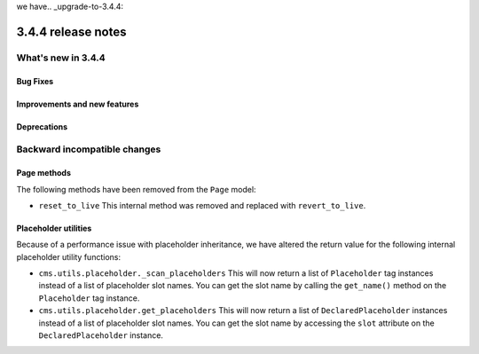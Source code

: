 we have.. _upgrade-to-3.4.4:

###################
3.4.4 release notes
###################



*******************
What's new in 3.4.4
*******************

Bug Fixes
=========



Improvements and new features
=============================



Deprecations
============



*****************************
Backward incompatible changes
*****************************

Page methods
============

The following methods have been removed from the ``Page`` model:

* ``reset_to_live``
  This internal method was removed and replaced with ``revert_to_live``.


Placeholder utilities
=====================

Because of a performance issue with placeholder inheritance,
we have altered the return value for the following internal placeholder utility functions:

* ``cms.utils.placeholder._scan_placeholders``
  This will now return a list of ``Placeholder`` tag instances instead of a list of placeholder slot names.
  You can get the slot name by calling the ``get_name()`` method on the ``Placeholder`` tag instance.

* ``cms.utils.placeholder.get_placeholders``
  This will now return a list of ``DeclaredPlaceholder`` instances instead of a list of placeholder slot names.
  You can get the slot name by accessing the ``slot`` attribute on the ``DeclaredPlaceholder`` instance.
